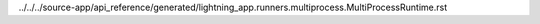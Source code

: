 ../../../source-app/api_reference/generated/lightning_app.runners.multiprocess.MultiProcessRuntime.rst